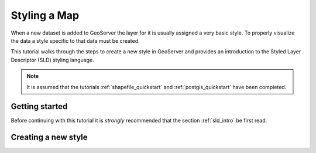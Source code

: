 .. _styling_quickstart:

Styling a Map
=============

When a new dataset is added to GeoServer the layer for it is usually assigned a very basic style. To properly visualize the data a style specific to that data must be created.

This tutorial walks through the steps to create a new style in GeoServer and provides an introduction to the Styled Layer Descriptor (SLD) styling language.

.. note:: 

   It is assumed that the tutorials :ref:`shapefile_quickstart` and :ref:`postgis_quickstart` have been completed.


Getting started
---------------

Before continuing with this tutorial it is *strongly* recommended that the section :ref:`sld_intro` be first read.

Creating a new style
--------------------


